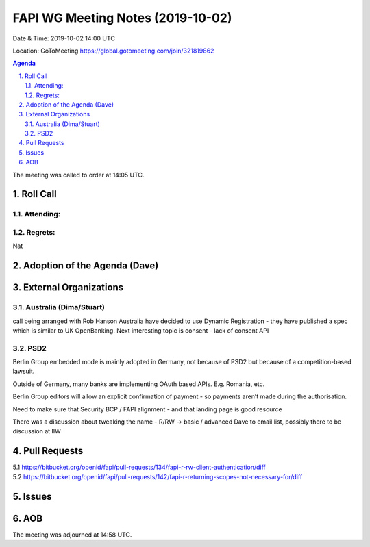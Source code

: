 ============================================
FAPI WG Meeting Notes (2019-10-02) 
============================================
Date & Time: 2019-10-02 14:00 UTC

Location: GoToMeeting https://global.gotomeeting.com/join/321819862

.. sectnum:: 
   :suffix: .


.. contents:: Agenda

The meeting was called to order at 14:05 UTC. 

Roll Call
===========
Attending:
--------------------


Regrets: 
---------------------    
Nat


Adoption of the Agenda (Dave)
==================================


External Organizations
=======================

Australia (Dima/Stuart)
-------------------------

call being arranged with Rob Hanson
Australia have decided to use Dynamic Registration - they have published a spec which is similar to UK OpenBanking.
Next interesting topic is consent - lack of consent API

PSD2
-----
Berlin Group embedded mode is mainly adopted in Germany, not because of PSD2 but because of a competition-based lawsuit. 

Outside of Germany, many banks are implementing OAuth based APIs. E.g. Romania, etc.

Berlin Group editors will allow an explicit confirmation of payment - so payments aren’t made during the authorisation. 

Need to make sure that Security BCP / FAPI  alignment - and that landing page is good resource

There was a discussion about tweaking the name - R/RW -> basic / advanced
Dave to email list, possibly there to be discussion at IIW


Pull Requests
===============
5.1 https://bitbucket.org/openid/fapi/pull-requests/134/fapi-r-rw-client-authentication/diff
5.2 https://bitbucket.org/openid/fapi/pull-requests/142/fapi-r-returning-scopes-not-necessary-for/diff


Issues
===============


AOB
==========================

The meeting was adjourned at 14:58 UTC.